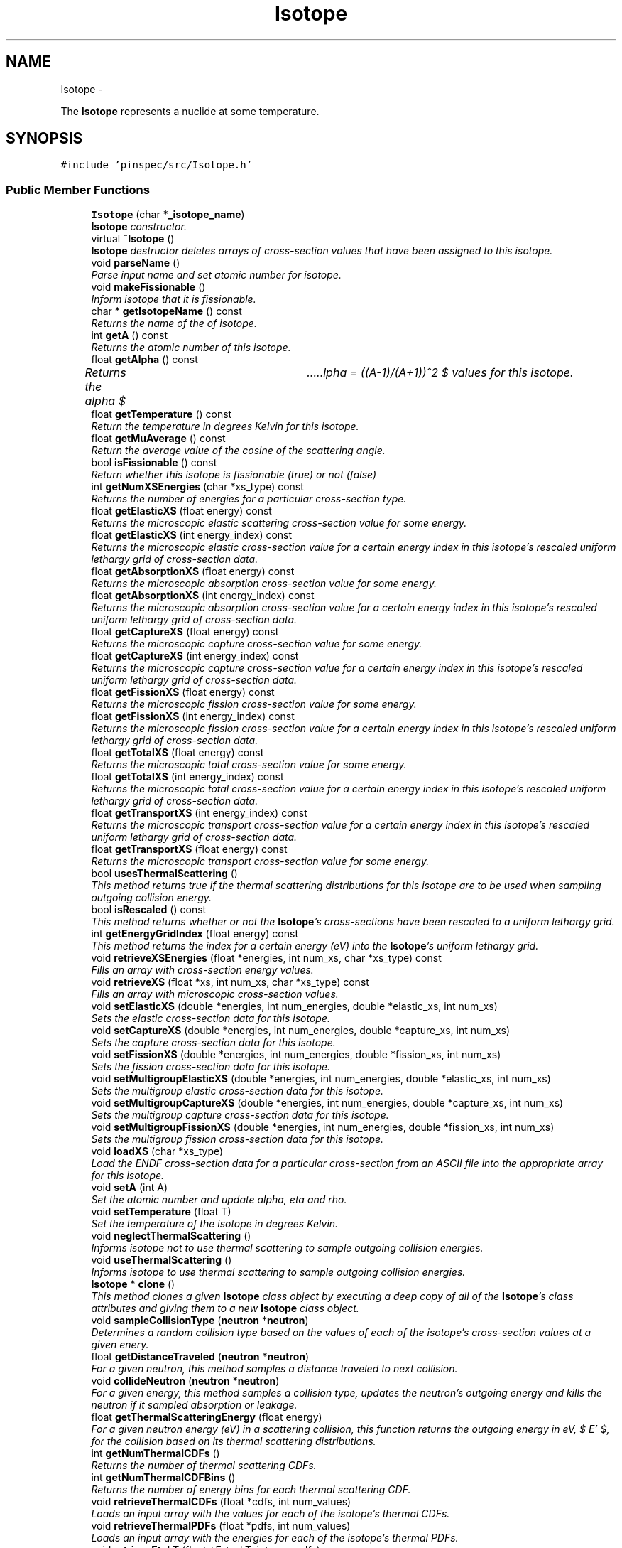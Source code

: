 .TH "Isotope" 3 "Thu Apr 11 2013" "Version v0.1" "Doxygen" \" -*- nroff -*-
.ad l
.nh
.SH NAME
Isotope \- 
.PP
The \fBIsotope\fP represents a nuclide at some temperature\&.  

.SH SYNOPSIS
.br
.PP
.PP
\fC#include 'pinspec/src/Isotope\&.h'\fP
.SS "Public Member Functions"

.in +1c
.ti -1c
.RI "\fBIsotope\fP (char *\fB_isotope_name\fP)"
.br
.RI "\fI\fBIsotope\fP constructor\&. \fP"
.ti -1c
.RI "virtual \fB~Isotope\fP ()"
.br
.RI "\fI\fBIsotope\fP destructor deletes arrays of cross-section values that have been assigned to this isotope\&. \fP"
.ti -1c
.RI "void \fBparseName\fP ()"
.br
.RI "\fIParse input name and set atomic number for isotope\&. \fP"
.ti -1c
.RI "void \fBmakeFissionable\fP ()"
.br
.RI "\fIInform isotope that it is fissionable\&. \fP"
.ti -1c
.RI "char * \fBgetIsotopeName\fP () const "
.br
.RI "\fIReturns the name of the of isotope\&. \fP"
.ti -1c
.RI "int \fBgetA\fP () const "
.br
.RI "\fIReturns the atomic number of this isotope\&. \fP"
.ti -1c
.RI "float \fBgetAlpha\fP () const "
.br
.RI "\fIReturns the alpha $ \alpha = ((A-1)/(A+1))^2 $ values for this isotope\&. \fP"
.ti -1c
.RI "float \fBgetTemperature\fP () const "
.br
.RI "\fIReturn the temperature in degrees Kelvin for this isotope\&. \fP"
.ti -1c
.RI "float \fBgetMuAverage\fP () const "
.br
.RI "\fIReturn the average value of the cosine of the scattering angle\&. \fP"
.ti -1c
.RI "bool \fBisFissionable\fP () const "
.br
.RI "\fIReturn whether this isotope is fissionable (true) or not (false) \fP"
.ti -1c
.RI "int \fBgetNumXSEnergies\fP (char *xs_type) const "
.br
.RI "\fIReturns the number of energies for a particular cross-section type\&. \fP"
.ti -1c
.RI "float \fBgetElasticXS\fP (float energy) const "
.br
.RI "\fIReturns the microscopic elastic scattering cross-section value for some energy\&. \fP"
.ti -1c
.RI "float \fBgetElasticXS\fP (int energy_index) const "
.br
.RI "\fIReturns the microscopic elastic cross-section value for a certain energy index in this isotope's rescaled uniform lethargy grid of cross-section data\&. \fP"
.ti -1c
.RI "float \fBgetAbsorptionXS\fP (float energy) const "
.br
.RI "\fIReturns the microscopic absorption cross-section value for some energy\&. \fP"
.ti -1c
.RI "float \fBgetAbsorptionXS\fP (int energy_index) const "
.br
.RI "\fIReturns the microscopic absorption cross-section value for a certain energy index in this isotope's rescaled uniform lethargy grid of cross-section data\&. \fP"
.ti -1c
.RI "float \fBgetCaptureXS\fP (float energy) const "
.br
.RI "\fIReturns the microscopic capture cross-section value for some energy\&. \fP"
.ti -1c
.RI "float \fBgetCaptureXS\fP (int energy_index) const "
.br
.RI "\fIReturns the microscopic capture cross-section value for a certain energy index in this isotope's rescaled uniform lethargy grid of cross-section data\&. \fP"
.ti -1c
.RI "float \fBgetFissionXS\fP (float energy) const "
.br
.RI "\fIReturns the microscopic fission cross-section value for some energy\&. \fP"
.ti -1c
.RI "float \fBgetFissionXS\fP (int energy_index) const "
.br
.RI "\fIReturns the microscopic fission cross-section value for a certain energy index in this isotope's rescaled uniform lethargy grid of cross-section data\&. \fP"
.ti -1c
.RI "float \fBgetTotalXS\fP (float energy) const "
.br
.RI "\fIReturns the microscopic total cross-section value for some energy\&. \fP"
.ti -1c
.RI "float \fBgetTotalXS\fP (int energy_index) const "
.br
.RI "\fIReturns the microscopic total cross-section value for a certain energy index in this isotope's rescaled uniform lethargy grid of cross-section data\&. \fP"
.ti -1c
.RI "float \fBgetTransportXS\fP (int energy_index) const "
.br
.RI "\fIReturns the microscopic transport cross-section value for a certain energy index in this isotope's rescaled uniform lethargy grid of cross-section data\&. \fP"
.ti -1c
.RI "float \fBgetTransportXS\fP (float energy) const "
.br
.RI "\fIReturns the microscopic transport cross-section value for some energy\&. \fP"
.ti -1c
.RI "bool \fBusesThermalScattering\fP ()"
.br
.RI "\fIThis method returns true if the thermal scattering distributions for this isotope are to be used when sampling outgoing collision energy\&. \fP"
.ti -1c
.RI "bool \fBisRescaled\fP () const "
.br
.RI "\fIThis method returns whether or not the \fBIsotope\fP's cross-sections have been rescaled to a uniform lethargy grid\&. \fP"
.ti -1c
.RI "int \fBgetEnergyGridIndex\fP (float energy) const "
.br
.RI "\fIThis method returns the index for a certain energy (eV) into the \fBIsotope\fP's uniform lethargy grid\&. \fP"
.ti -1c
.RI "void \fBretrieveXSEnergies\fP (float *energies, int num_xs, char *xs_type) const "
.br
.RI "\fIFills an array with cross-section energy values\&. \fP"
.ti -1c
.RI "void \fBretrieveXS\fP (float *xs, int num_xs, char *xs_type) const "
.br
.RI "\fIFills an array with microscopic cross-section values\&. \fP"
.ti -1c
.RI "void \fBsetElasticXS\fP (double *energies, int num_energies, double *elastic_xs, int num_xs)"
.br
.RI "\fISets the elastic cross-section data for this isotope\&. \fP"
.ti -1c
.RI "void \fBsetCaptureXS\fP (double *energies, int num_energies, double *capture_xs, int num_xs)"
.br
.RI "\fISets the capture cross-section data for this isotope\&. \fP"
.ti -1c
.RI "void \fBsetFissionXS\fP (double *energies, int num_energies, double *fission_xs, int num_xs)"
.br
.RI "\fISets the fission cross-section data for this isotope\&. \fP"
.ti -1c
.RI "void \fBsetMultigroupElasticXS\fP (double *energies, int num_energies, double *elastic_xs, int num_xs)"
.br
.RI "\fISets the multigroup elastic cross-section data for this isotope\&. \fP"
.ti -1c
.RI "void \fBsetMultigroupCaptureXS\fP (double *energies, int num_energies, double *capture_xs, int num_xs)"
.br
.RI "\fISets the multigroup capture cross-section data for this isotope\&. \fP"
.ti -1c
.RI "void \fBsetMultigroupFissionXS\fP (double *energies, int num_energies, double *fission_xs, int num_xs)"
.br
.RI "\fISets the multigroup fission cross-section data for this isotope\&. \fP"
.ti -1c
.RI "void \fBloadXS\fP (char *xs_type)"
.br
.RI "\fILoad the ENDF cross-section data for a particular cross-section from an ASCII file into the appropriate array for this isotope\&. \fP"
.ti -1c
.RI "void \fBsetA\fP (int A)"
.br
.RI "\fISet the atomic number and update alpha, eta and rho\&. \fP"
.ti -1c
.RI "void \fBsetTemperature\fP (float T)"
.br
.RI "\fISet the temperature of the isotope in degrees Kelvin\&. \fP"
.ti -1c
.RI "void \fBneglectThermalScattering\fP ()"
.br
.RI "\fIInforms isotope not to use thermal scattering to sample outgoing collision energies\&. \fP"
.ti -1c
.RI "void \fBuseThermalScattering\fP ()"
.br
.RI "\fIInforms isotope to use thermal scattering to sample outgoing collision energies\&. \fP"
.ti -1c
.RI "\fBIsotope\fP * \fBclone\fP ()"
.br
.RI "\fIThis method clones a given \fBIsotope\fP class object by executing a deep copy of all of the \fBIsotope\fP's class attributes and giving them to a new \fBIsotope\fP class object\&. \fP"
.ti -1c
.RI "void \fBsampleCollisionType\fP (\fBneutron\fP *\fBneutron\fP)"
.br
.RI "\fIDetermines a random collision type based on the values of each of the isotope's cross-section values at a given enery\&. \fP"
.ti -1c
.RI "float \fBgetDistanceTraveled\fP (\fBneutron\fP *\fBneutron\fP)"
.br
.RI "\fIFor a given neutron, this method samples a distance traveled to next collision\&. \fP"
.ti -1c
.RI "void \fBcollideNeutron\fP (\fBneutron\fP *\fBneutron\fP)"
.br
.RI "\fIFor a given energy, this method samples a collision type, updates the neutron's outgoing energy and kills the neutron if it sampled absorption or leakage\&. \fP"
.ti -1c
.RI "float \fBgetThermalScatteringEnergy\fP (float energy)"
.br
.RI "\fIFor a given neutron energy (eV) in a scattering collision, this function returns the outgoing energy in eV, $ E' $, for the collision based on its thermal scattering distributions\&. \fP"
.ti -1c
.RI "int \fBgetNumThermalCDFs\fP ()"
.br
.RI "\fIReturns the number of thermal scattering CDFs\&. \fP"
.ti -1c
.RI "int \fBgetNumThermalCDFBins\fP ()"
.br
.RI "\fIReturns the number of energy bins for each thermal scattering CDF\&. \fP"
.ti -1c
.RI "void \fBretrieveThermalCDFs\fP (float *cdfs, int num_values)"
.br
.RI "\fILoads an input array with the values for each of the isotope's thermal CDFs\&. \fP"
.ti -1c
.RI "void \fBretrieveThermalPDFs\fP (float *pdfs, int num_values)"
.br
.RI "\fILoads an input array with the energies for each of the isotope's thermal PDFs\&. \fP"
.ti -1c
.RI "void \fBretrieveEtokT\fP (float *E_to_kT, int num_cdfs)"
.br
.RI "\fILoads an input array with the $ \frac{E}{kT} $ values for each thermal scattering CDF\&. \fP"
.ti -1c
.RI "void \fBretrieveEprimeToE\fP (float *Eprime_to_E, int num_bins)"
.br
.RI "\fILoads an input array with the $ \frac{E'}{E} $ values for each thermal scattering CDF\&. \fP"
.in -1c
.SS "Private Member Functions"

.in +1c
.ti -1c
.RI "void \fBloadXS\fP ()"
.br
.RI "\fILoad the ENDF cross-section data from ASCII files into arrays for this isotope\&. \fP"
.ti -1c
.RI "void \fBsetElasticXS\fP (float *elastic_xs, float *elastic_xs_energies, int num_elastic_xs)"
.br
.RI "\fISet the elastic cross-section for this isotope\&. \fP"
.ti -1c
.RI "void \fBsetCaptureXS\fP (float *capture_xs, float *capture_xs_energies, int num_capture_xs)"
.br
.RI "\fISet the capture cross-section for this isotope\&. \fP"
.ti -1c
.RI "void \fBsetFissionXS\fP (float *fission_xs, float *fission_xs_energies, int num_fission_xs)"
.br
.RI "\fISet the fission cross-section for this isotope\&. \fP"
.ti -1c
.RI "void \fBrescaleXS\fP (float start_energy, float end_energy, int num_energies)"
.br
.RI "\fIRescales all of the isotope's cross-sections onto a uniform lethargy grid\&. \fP"
.ti -1c
.RI "void \fBgenerateAbsorptionXS\fP (float start_energy, float end_energy, int num_energies)"
.br
.RI "\fIComputes the microscopic absorption cross-section from the isotope's capture and fission (if applicable) cross-sections\&. \fP"
.ti -1c
.RI "void \fBgenerateTotalXS\fP (float start_energy, float end_energy, int num_energies)"
.br
.RI "\fIComputes the microscopic total cross-section from the isotope's capture, elastic scatter and fission (if applicable) cross-sections\&. \fP"
.ti -1c
.RI "void \fBinitializeThermalScattering\fP (float start_energy, float end_energy, int num_bins, int num_distributions)"
.br
.RI "\fIThis method initializes the probability distributions for thermal scattering\&. \fP"
.ti -1c
.RI "float \fBthermalScatteringProb\fP (float E_prime_to_E, int dist_index)"
.br
.RI "\fIThis function computes the thermal scattering probability for a ratio of initial to final energies\&. \fP"
.in -1c
.SS "Private Attributes"

.in +1c
.ti -1c
.RI "char * \fB_isotope_name\fP"
.br
.ti -1c
.RI "int \fB_A\fP"
.br
.ti -1c
.RI "float \fB_alpha\fP"
.br
.ti -1c
.RI "float \fB_eta\fP"
.br
.ti -1c
.RI "float \fB_rho\fP"
.br
.ti -1c
.RI "float \fB_AO\fP"
.br
.ti -1c
.RI "float \fB_T\fP"
.br
.ti -1c
.RI "float \fB_mu_avg\fP"
.br
.ti -1c
.RI "bool \fB_fissionable\fP"
.br
.ti -1c
.RI "bool \fB_rescaled\fP"
.br
.ti -1c
.RI "int \fB_num_elastic_xs\fP"
.br
.ti -1c
.RI "float * \fB_elastic_xs\fP"
.br
.ti -1c
.RI "float * \fB_elastic_xs_energies\fP"
.br
.ti -1c
.RI "bool \fB_elastic_rescaled\fP"
.br
.ti -1c
.RI "int \fB_num_capture_xs\fP"
.br
.ti -1c
.RI "float * \fB_capture_xs\fP"
.br
.ti -1c
.RI "float * \fB_capture_xs_energies\fP"
.br
.ti -1c
.RI "bool \fB_capture_rescaled\fP"
.br
.ti -1c
.RI "int \fB_num_fission_xs\fP"
.br
.ti -1c
.RI "float * \fB_fission_xs\fP"
.br
.ti -1c
.RI "float * \fB_fission_xs_energies\fP"
.br
.ti -1c
.RI "bool \fB_fission_rescaled\fP"
.br
.ti -1c
.RI "int \fB_num_absorb_xs\fP"
.br
.ti -1c
.RI "float * \fB_absorb_xs\fP"
.br
.ti -1c
.RI "float * \fB_absorb_xs_energies\fP"
.br
.ti -1c
.RI "int \fB_num_total_xs\fP"
.br
.ti -1c
.RI "float * \fB_total_xs\fP"
.br
.ti -1c
.RI "float * \fB_total_xs_energies\fP"
.br
.ti -1c
.RI "int \fB_num_energies\fP"
.br
.ti -1c
.RI "float \fB_start_lethargy\fP"
.br
.ti -1c
.RI "float \fB_end_lethargy\fP"
.br
.ti -1c
.RI "float \fB_delta_lethargy\fP"
.br
.ti -1c
.RI "bool \fB_use_thermal_scattering\fP"
.br
.ti -1c
.RI "float \fB_kB\fP"
.br
.ti -1c
.RI "int \fB_num_thermal_cdfs\fP"
.br
.ti -1c
.RI "int \fB_num_thermal_cdf_bins\fP"
.br
.ti -1c
.RI "float * \fB_thermal_dist\fP"
.br
.ti -1c
.RI "float ** \fB_thermal_cdfs\fP"
.br
.ti -1c
.RI "float * \fB_E_to_kT\fP"
.br
.ti -1c
.RI "float * \fB_Eprime_to_E\fP"
.br
.in -1c
.SH "Detailed Description"
.PP 
The \fBIsotope\fP represents a nuclide at some temperature\&. 

The \fBIsotope\fP class represents a nuclide and all of its properties which are relevant to reactor physics calculations\&. 
.SH "Constructor & Destructor Documentation"
.PP 
.SS "Isotope::Isotope (char *isotope_name)"

.PP
\fBIsotope\fP constructor\&. Searches the cross-section library for appropriately named files using the isotope name and loads the capture, scatter, and fission (if file is found) cross-sectoins\&. By default, the constructor rescales the cross-sections onto a uniform lethargy grid of 100,000 values between 1E-5 eV and 20 MeV\&. In addition, the constructor creates thermal scattering CDFs for the isotope at 300K by default\&. 
.SH "Member Function Documentation"
.PP 
.SS "\fBIsotope\fP * Isotope::clone ()"

.PP
This method clones a given \fBIsotope\fP class object by executing a deep copy of all of the \fBIsotope\fP's class attributes and giving them to a new \fBIsotope\fP class object\&. \fBReturns:\fP
.RS 4
a pointer to the new cloned \fBIsotope\fP class object 
.RE
.PP

.SS "void Isotope::collideNeutron (\fBneutron\fP *neutron)"

.PP
For a given energy, this method samples a collision type, updates the neutron's outgoing energy and kills the neutron if it sampled absorption or leakage\&. \fBParameters:\fP
.RS 4
\fIneutron\fP the neutron struct of interest 
.RE
.PP

.SS "void Isotope::generateAbsorptionXS (floatstart_energy, floatend_energy, intnum_energies)\fC [private]\fP"

.PP
Computes the microscopic absorption cross-section from the isotope's capture and fission (if applicable) cross-sections\&. This class method computes the absorption cross-section on a uniform lethargy grid\&. 
.PP
\fBParameters:\fP
.RS 4
\fIstart_energy\fP the highest lethargy value in the grid 
.br
\fIend_energy\fP the lowest lethargy value in the grid 
.br
\fInum_energies\fP the number of energies represented in the grid 
.RE
.PP

.SS "void Isotope::generateTotalXS (floatstart_energy, floatend_energy, intnum_energies)\fC [private]\fP"

.PP
Computes the microscopic total cross-section from the isotope's capture, elastic scatter and fission (if applicable) cross-sections\&. This class method computes the total cross-section on a uniform lethargy grid\&. 
.PP
\fBParameters:\fP
.RS 4
\fIstart_energy\fP the highest lethargy value in the grid 
.br
\fIend_energy\fP the lowest lethargy value in the grid 
.br
\fInum_energies\fP the number of energies represented in the grid 
.RE
.PP

.SS "int Isotope::getA () const"

.PP
Returns the atomic number of this isotope\&. \fBReturns:\fP
.RS 4
the atomic number 
.RE
.PP

.SS "float Isotope::getAbsorptionXS (floatenergy) const"

.PP
Returns the microscopic absorption cross-section value for some energy\&. Uses linear interpolation to compute the cross-section at a a certain energy (eV)\&. 
.PP
\fBParameters:\fP
.RS 4
\fIenergy\fP the energy (eV) of interest 
.RE
.PP
\fBReturns:\fP
.RS 4
the microscopic absorption cross-section 
.RE
.PP

.SS "float Isotope::getAbsorptionXS (intenergy_index) const"

.PP
Returns the microscopic absorption cross-section value for a certain energy index in this isotope's rescaled uniform lethargy grid of cross-section data\&. \fBParameters:\fP
.RS 4
\fIenergy_index\fP the index into the energy array 
.RE
.PP
\fBReturns:\fP
.RS 4
the microscopic absorption cross-section 
.RE
.PP

.SS "float Isotope::getAlpha () const"

.PP
Returns the alpha $ \alpha = ((A-1)/(A+1))^2 $ values for this isotope\&. \fBReturns:\fP
.RS 4
alpha 
.RE
.PP

.SS "float Isotope::getCaptureXS (floatenergy) const"

.PP
Returns the microscopic capture cross-section value for some energy\&. Uses linear interpolation to compute the cross-section at a a certain energy (eV)\&. 
.PP
\fBParameters:\fP
.RS 4
\fIenergy\fP the energy (eV) of interest 
.RE
.PP
\fBReturns:\fP
.RS 4
the microscopic absorption cross-section 
.RE
.PP

.SS "float Isotope::getCaptureXS (intenergy_index) const"

.PP
Returns the microscopic capture cross-section value for a certain energy index in this isotope's rescaled uniform lethargy grid of cross-section data\&. \fBParameters:\fP
.RS 4
\fIenergy_index\fP the index into the energy array 
.RE
.PP
\fBReturns:\fP
.RS 4
the microscopic capture cross-section 
.RE
.PP

.SS "float Isotope::getDistanceTraveled (\fBneutron\fP *neutron)"

.PP
For a given neutron, this method samples a distance traveled to next collision\&. \fBParameters:\fP
.RS 4
\fIneutron\fP the neutron struct of interest 
.RE
.PP
\fBReturns:\fP
.RS 4
the distance traveled 
.RE
.PP

.SS "float Isotope::getElasticXS (floatenergy) const"

.PP
Returns the microscopic elastic scattering cross-section value for some energy\&. Uses linear interpolation to compute the cross-section at a a certain energy (eV)\&. 
.PP
\fBParameters:\fP
.RS 4
\fIenergy\fP the energy (eV) of interest 
.RE
.PP
\fBReturns:\fP
.RS 4
the microscopic elastic scattering cross-section 
.RE
.PP

.SS "float Isotope::getElasticXS (intenergy_index) const"

.PP
Returns the microscopic elastic cross-section value for a certain energy index in this isotope's rescaled uniform lethargy grid of cross-section data\&. \fBParameters:\fP
.RS 4
\fIenergy_index\fP the index into the energy array 
.RE
.PP
\fBReturns:\fP
.RS 4
the microscopic elastic cross-section 
.RE
.PP

.SS "int Isotope::getEnergyGridIndex (floatenergy) const\fC [inline]\fP"

.PP
This method returns the index for a certain energy (eV) into the \fBIsotope\fP's uniform lethargy grid\&. The index computed is that of nearest energy less than or equal to the input energy\&. 
.PP
\fBParameters:\fP
.RS 4
\fIenergy\fP the energy (eV) of interest 
.RE
.PP
\fBReturns:\fP
.RS 4
the index into the uniform lethargy grid 
.RE
.PP

.SS "float Isotope::getFissionXS (floatenergy) const"

.PP
Returns the microscopic fission cross-section value for some energy\&. Uses linear interpolation to compute the cross-section at a a certain energy (eV)\&. 
.PP
\fBParameters:\fP
.RS 4
\fIenergy\fP the energy (eV) of interest 
.RE
.PP
\fBReturns:\fP
.RS 4
the microscopic fission cross-section 
.RE
.PP

.SS "float Isotope::getFissionXS (intenergy_index) const"

.PP
Returns the microscopic fission cross-section value for a certain energy index in this isotope's rescaled uniform lethargy grid of cross-section data\&. \fBParameters:\fP
.RS 4
\fIenergy_index\fP the index into the energy array 
.RE
.PP
\fBReturns:\fP
.RS 4
the microscopic fission cross-section 
.RE
.PP

.SS "char * Isotope::getIsotopeName () const"

.PP
Returns the name of the of isotope\&. \fBReturns:\fP
.RS 4
character array with name of isotope 
.RE
.PP

.SS "float Isotope::getMuAverage () const"

.PP
Return the average value of the cosine of the scattering angle\&. Returns the average value of cosine of theta for this isotope in a scattering collision: $ \left<\mu\right> = \frac{2}{3A} $ 
.PP
\fBReturns:\fP
.RS 4
the average for mu 
.RE
.PP

.SS "int Isotope::getNumThermalCDFBins ()"

.PP
Returns the number of energy bins for each thermal scattering CDF\&. \fBReturns:\fP
.RS 4
the number of energy bins per thermal scattering CDF 
.RE
.PP

.SS "int Isotope::getNumThermalCDFs ()"

.PP
Returns the number of thermal scattering CDFs\&. \fBReturns:\fP
.RS 4
the number of thermal scattering CDFs 
.RE
.PP

.SS "int Isotope::getNumXSEnergies (char *xs_type) const"

.PP
Returns the number of energies for a particular cross-section type\&. Returns the number of energies for 'capture', 'elastic', 'fission', 'fission' and 'absorption cross-section types\&. 
.PP
\fBParameters:\fP
.RS 4
\fIxs_type\fP a character array for the xs_type 
.RE
.PP
\fBReturns:\fP
.RS 4
.RE
.PP

.SS "float Isotope::getTemperature () const"

.PP
Return the temperature in degrees Kelvin for this isotope\&. \fBReturns:\fP
.RS 4
the temperature of this isotope 
.RE
.PP

.SS "float Isotope::getThermalScatteringEnergy (floatenergy)"

.PP
For a given neutron energy (eV) in a scattering collision, this function returns the outgoing energy in eV, $ E' $, for the collision based on its thermal scattering distributions\&. \fBParameters:\fP
.RS 4
\fIenergy\fP the energy of the neutron of interest (eV) 
.RE
.PP
\fBReturns:\fP
.RS 4
the outgoing energy (eV) 
.RE
.PP

.SS "float Isotope::getTotalXS (floatenergy) const"

.PP
Returns the microscopic total cross-section value for some energy\&. Uses linear interpolation to compute the cross-section at a a certain energy (eV)\&. 
.PP
\fBParameters:\fP
.RS 4
\fIenergy\fP the energy (eV) of interest 
.RE
.PP
\fBReturns:\fP
.RS 4
the microscopic total cross-section 
.RE
.PP

.SS "float Isotope::getTotalXS (intenergy_index) const"

.PP
Returns the microscopic total cross-section value for a certain energy index in this isotope's rescaled uniform lethargy grid of cross-section data\&. \fBParameters:\fP
.RS 4
\fIenergy_index\fP the index into the energy array 
.RE
.PP
\fBReturns:\fP
.RS 4
the microscopic total cross-section 
.RE
.PP

.SS "float Isotope::getTransportXS (intenergy_index) const"

.PP
Returns the microscopic transport cross-section value for a certain energy index in this isotope's rescaled uniform lethargy grid of cross-section data\&. The transport cross-section corrects for anisotropic scattering using a linear approximation and is computed as follows:
.PP
$ \sigma_{tr} = \sigma_t - \left<\mu\right>\sigma_s $.PP
\fBParameters:\fP
.RS 4
\fIenergy_index\fP the index into the energy array 
.RE
.PP
\fBReturns:\fP
.RS 4
the microscopic transport cross-section 
.RE
.PP

.SS "float Isotope::getTransportXS (floatenergy) const"

.PP
Returns the microscopic transport cross-section value for some energy\&. Uses linear interpolation to compute the cross-section at a a certain energy (eV)\&. The transport cross-section corrects for anisotropic scattering and is computed as follows:
.PP
$ \sigma_{tr} = \sigma_t - \left<\mu\right>\sigma_s $.PP
\fBParameters:\fP
.RS 4
\fIenergy\fP the energy (eV) of interest 
.RE
.PP
\fBReturns:\fP
.RS 4
the microscopic transport cross-section 
.RE
.PP

.SS "void Isotope::initializeThermalScattering (floatstart_energy, floatend_energy, intnum_bins, intnum_distributions)\fC [private]\fP"

.PP
This method initializes the probability distributions for thermal scattering\&. It takes in arguments for the starting energy and end energy (ratios of kT) and the number of distributions which it uses to generate logarithmically spaced energies for the distributions\&. 
.PP
\fBParameters:\fP
.RS 4
\fIstart_energy\fP the first distribution's energy (ratio of kT) 
.br
\fIend_energy\fP the final distribution's energy (ratio of kT) 
.br
\fInum_bins\fP the number of bins per distribution 
.br
\fInum_distributions\fP the number of scattering distributions 
.RE
.PP

.SS "bool Isotope::isFissionable () const"

.PP
Return whether this isotope is fissionable (true) or not (false) \fBReturns:\fP
.RS 4
whether this isotope is fissionable 
.RE
.PP

.SS "bool Isotope::isRescaled () const"

.PP
This method returns whether or not the \fBIsotope\fP's cross-sections have been rescaled to a uniform lethargy grid\&. \fBReturns:\fP
.RS 4
whether or not the cross-sections have been rescaled 
.RE
.PP

.SS "void Isotope::loadXS ()\fC [private]\fP"

.PP
Load the ENDF cross-section data from ASCII files into arrays for this isotope\&. This method finds the appropriate ENDF data files for the isotope in the PINSPEC cross-section library based on the user-defined name of the isotope\&. If the appropriate files are not found the method will return an exception\&. If only capture and elastic scattering cross-section data files are discovered in the cross-section library then the isotope is not fissionable; otherwise if a fission cross-section file is found then the isotope is fissionable\&. Finally, after all cross-sections are parsed in from data files, this method computes a total cross-section and an absorption cross-section and then rescales all cross-sections onto a uniform lethargy grid to allow for fast O(1) data lookup\&. 
.SS "void Isotope::loadXS (char *xs_type)"

.PP
Load the ENDF cross-section data for a particular cross-section from an ASCII file into the appropriate array for this isotope\&. This method finds the appropriate ENDF data file for the isotope in the PINSPEC cross-section library based on the user-defined name of the isotope as well as the type of cross-section input ('capture' 'elastic', or 'fission')\&. If the appropriate file is not found the method will return an exception\&. Finally, after the cross-section is parsed in from the data file, this method recomputes a total cross-section and an absorption cross-section and then rescales all cross-sections onto a uniform lethargy grid to allow for fast O(1) data lookup\&. 
.PP
\fBParameters:\fP
.RS 4
\fIxs_type\fP a character array for the cross-section type 
.RE
.PP

.SS "void Isotope::rescaleXS (floatstart_energy, floatend_energy, intnum_energies)\fC [private]\fP"

.PP
Rescales all of the isotope's cross-sections onto a uniform lethargy grid\&. Cross-section rescaling is useful because it allows for a fast O(1) table lookup (and linear interpolation) to compute cross-section values for any given energy\&. 
.PP
\fBParameters:\fP
.RS 4
\fIstart_energy\fP the highest lethargy value in the grid 
.br
\fIend_energy\fP the lowest lethargy value in the grid 
.br
\fInum_energies\fP the number of energies represented in the grid 
.RE
.PP

.SS "void Isotope::retrieveEprimeToE (float *Eprime_to_E, intnum_bins)"

.PP
Loads an input array with the $ \frac{E'}{E} $ values for each thermal scattering CDF\&. This method is intended to make data available to the PINSPEC user in Python\&. Although this function appears to require two input arguments, in reality it only requires one argument for the array in Python\&. This method would be called in Python as follows: 
.PP
.nf
num_bins = isotope\&.getNumThermalCDFBins()
Eprime_to_E = numpy\&.zeros(num_bins)
isotope\&.retrieveEprimeToE(E_prime_toE)

.fi
.PP
.PP
\fBParameters:\fP
.RS 4
\fIEprime_to_E\fP an array of $ \frac{E'}{E} $ values 
.br
\fInum_bins\fP the number of bins per thermal scattering CDF 
.RE
.PP

.SS "void Isotope::retrieveEtokT (float *E_to_kT, intnum_cdfs)"

.PP
Loads an input array with the $ \frac{E}{kT} $ values for each thermal scattering CDF\&. This method is intended to make data available to the PINSPEC user in Python\&. Although this function appears to require two input argument, in reality it only requires one argument for the array in Python\&. This method would be called in Python as follows:
.PP
.PP
.nf
num_cdfs = isotope\&.getNumThermalCDFs()
E_to_kT = numpy\&.zeros(num_cdfs)
isotope\&.retrieveEtokT(E_to_kT)
.fi
.PP
.PP
\fBParameters:\fP
.RS 4
\fIE_to_kT\fP an array of $ \frac{E}{kT} $ values 
.br
\fInum_cdfs\fP the number of thermal scattering CDFs 
.RE
.PP

.SS "void Isotope::retrieveThermalCDFs (float *cdfs, intnum_values)"

.PP
Loads an input array with the values for each of the isotope's thermal CDFs\&. This method is intended to make the CDF data available to the PINSPEC user in Python\&. Although this function appears to require two input arguments - the cdfs array and the length of the array - in reality it only requires one argument for the array in Python\&. This method would be called in Python as follows:
.PP
.PP
.nf
num_cdfs = isotope\&.getNumThermalCDFs()
num_bins = isotope\&.getNumThermalCDFBins()
cdfs = numpy\&.zeros(num_cdfs * num_bins)
isotope\&.retrieveThermalCDFs(cdfs)
.fi
.PP
.PP
\fBParameters:\fP
.RS 4
\fIcdfs\fP an input array for to fill with CDF values 
.br
\fInum_values\fP the number of CDF bins multiplied by the number of CDFs 
.RE
.PP

.SS "void Isotope::retrieveThermalPDFs (float *pdfs, intnum_values)"

.PP
Loads an input array with the energies for each of the isotope's thermal PDFs\&. This method is intended to make the PDF data available to the PINSPEC user in Python\&. Although this function appears to require two input arguments - the PDFs array and the length of the array - in reality it only requires one argument for the array in Python\&. This method would be called in Python as follows:
.PP
.PP
.nf
num_cdfs = isotope\&.getNumThermalCDFs()
num_bins = isotope\&.getNumThermalCDFBins()
pdfs = numpy\&.zeros(num_cdfs * num_bins)
isotope\&.retrieveThermalDistributions(pdfs)
.fi
.PP
.PP
\fBParameters:\fP
.RS 4
\fIpdfs\fP an input array for to fill with CDF values 
.br
\fInum_values\fP the number of CDF bins multiplied by the number of CDFs 
.RE
.PP

.SS "void Isotope::retrieveXS (float *xs, intnum_xs, char *xs_type) const"

.PP
Fills an array with microscopic cross-section values\&. This method is a helper function to allow PINSPEC users to get access to the isotope's nuclear data in Python\&. A user must initialize a numpy array of the correct size (ie, a float64 array the length of the number of cross-section values) as input to this function\&. This function then fills the numpy array with the data values for one of the isotope's cross-sections\&. An example of how this function might be called in Python is as follows:
.PP
.PP
.nf
num_xs = isotope\&.getNumXSEnergies()
xs = numpy\&.zeros(num_xs)          
isotope\&.retrieveXS(xs, num_xs, 'capture')
.fi
.PP
.PP
\fBParameters:\fP
.RS 4
\fIxs\fP an array to fill with the microscopic cross-section data 
.br
\fInum_xs\fP the number of cross-section values 
.br
\fIxs_type\fP the type of cross-section 
.RE
.PP

.SS "void Isotope::retrieveXSEnergies (float *energies, intnum_xs, char *xs_type) const"

.PP
Fills an array with cross-section energy values\&. This method is a helper function to allow PINSPEC users to get access to the isotope's nuclear data in Python\&. A user must initialize a numpy array of the correct size (ie, a float64 array the length of the number of cross-section values) as input to this function\&. This function then fills the numpy array with the energy values for the isotope's cross-section data\&. An example of how this function might be called in Python is as follows:
.PP
.PP
.nf
num_energies = isotope\&.getNumXSEnergies()
energies = numpy\&.zeros(num_energies)          
isotope\&.retrieveXSEnergies(energies, num_energies, 'capture')
.fi
.PP
.PP
\fBParameters:\fP
.RS 4
\fIenergies\fP an array to fill with the cross-section energies 
.br
\fInum_xs\fP the number of cross-section values 
.br
\fIxs_type\fP the type of cross-section 
.RE
.PP

.SS "void Isotope::sampleCollisionType (\fBneutron\fP *neutron)"

.PP
Determines a random collision type based on the values of each of the isotope's cross-section values at a given enery\&. \fBParameters:\fP
.RS 4
\fIneutron\fP a pointer to structure the of interest 
.RE
.PP

.SS "void Isotope::setA (intA)"

.PP
Set the atomic number and update alpha, eta and rho\&. Computes alpha, eta, rho and mu as follows:
.PP
$ \alpha = \left(\frac{A-1}{A+1}\right)^2 $ $ \eta = \left(\frac{A+1}{2\sqrt{A}}\right)^2 $ $ \rho = \left(\frac{A-1}{2\sqrt{A}}\right)^2 $
.PP
\fBParameters:\fP
.RS 4
\fIA\fP the isotope's atomic number 
.RE
.PP

.SS "void Isotope::setCaptureXS (float *capture_xs, float *capture_xs_energies, intnum_capture_xs)\fC [private]\fP"

.PP
Set the capture cross-section for this isotope\&. \fBParameters:\fP
.RS 4
\fIcapture_xs\fP a float array of microscopic capture cross-sections 
.br
\fIcapture_xs_energies\fP a float array of energies (eV) 
.br
\fInum_capture_xs\fP the number of capture cross-section 
.RE
.PP

.SS "void Isotope::setCaptureXS (double *energies, intnum_energies, double *capture_xs, intnum_xs)"

.PP
Sets the capture cross-section data for this isotope\&. This is a helper function for users to assign the cross-section data for an isotope from a numpy array in Python\&. Although the prototype for this function seems to require four arguments - two with arrays of data for energies and cross-sections and two for the length of each array - in Python one must only give the method a handle to each of two arrays\&. A user may call this method from within Python as follows:
.PP
.PP
.nf
energies = numpy\&.array([1E-3, 0\&.1, 1\&., 10\&., 1000\&.])
xs = numpy\&.array([1000\&., 1000\&., 10\&., 1\&., 0\&.1])
isotope\&.setCaptureXS(energies, xs)
.fi
.PP
.PP
\fBParameters:\fP
.RS 4
\fIenergies\fP an array of energy values 
.br
\fInum_energies\fP the number of data points 
.br
\fIcapture_xs\fP the microscopic elastic cross-section values 
.br
\fInum_xs\fP the number of cross-section values 
.RE
.PP

.SS "void Isotope::setElasticXS (float *elastic_xs, float *elastic_xs_energies, intnum_elastic_xs)\fC [private]\fP"

.PP
Set the elastic cross-section for this isotope\&. \fBParameters:\fP
.RS 4
\fIelastic_xs\fP a float array of microscopic elastic cross-sections 
.br
\fIelastic_xs_energies\fP a float array of energies (eV) 
.br
\fInum_elastic_xs\fP the number of elastic cross-section values 
.RE
.PP

.SS "void Isotope::setElasticXS (double *energies, intnum_energies, double *elastic_xs, intnum_xs)"

.PP
Sets the elastic cross-section data for this isotope\&. This is a helper function for users to assign the cross-section data for an isotope from a numpy array in Python\&. Although the prototype for this function seems to require four arguments - two with arrays of data for energies and cross-sections and two for the length of each array - in Python one must only give the method a handle to each of two arrays\&. A user may call this method from within Python as follows:
.PP
.PP
.nf
energies = numpy\&.array([1E-3, 0\&.1, 1\&., 10\&., 1000\&.])
xs = numpy\&.array([1000\&., 1000\&., 10\&., 1\&., 0\&.1])
isotope\&.setElasticXS(energies, xs)
.fi
.PP
.PP
\fBParameters:\fP
.RS 4
\fIenergies\fP an array of energy values 
.br
\fInum_energies\fP the number of data points 
.br
\fIelastic_xs\fP the microscopic elastic cross-section values 
.br
\fInum_xs\fP the number of cross-section values 
.RE
.PP

.SS "void Isotope::setFissionXS (float *fission_xs, float *fission_xs_energies, intnum_fission_xs)\fC [private]\fP"

.PP
Set the fission cross-section for this isotope\&. \fBParameters:\fP
.RS 4
\fIfission_xs\fP a float array of microscopic fission cross-sections 
.br
\fIfission_xs_energies\fP a float array of energies (eV) 
.br
\fInum_fission_xs\fP the number of fission cross-sections values 
.RE
.PP

.SS "void Isotope::setFissionXS (double *energies, intnum_energies, double *fission_xs, intnum_xs)"

.PP
Sets the fission cross-section data for this isotope\&. This is a helper function for users to assign the cross-section data for an isotope from a numpy array in Python\&. Although the prototype for this function seems to require four arguments - two with arrays of data for energies and cross-sections and two for the length of each array - in Python one must only give the method a handle to each of two arrays\&. A user may call this method from within Python as follows:
.PP
.PP
.nf
energies = numpy\&.array([1E-3, 0\&.1, 1\&., 10\&., 1000\&.])
xs = numpy\&.array([1000\&., 1000\&., 10\&., 1\&., 0\&.1])
isotope\&.setFissionXS(energies, xs)
.fi
.PP
.PP
\fBParameters:\fP
.RS 4
\fIenergies\fP an array of energy values 
.br
\fInum_energies\fP the number of data points 
.br
\fIfission_xs\fP the microscopic fission cross-section values 
.br
\fInum_xs\fP the number of cross-section values 
.RE
.PP

.SS "void Isotope::setMultigroupCaptureXS (double *energies, intnum_energies, double *capture_xs, intnum_xs)"

.PP
Sets the multigroup capture cross-section data for this isotope\&. This is a helper function for users to assign the cross-section data for an isotope from a numpy array in Python\&. Although the prototype for this function seems to require four arguments - two with arrays of data for energies and cross-sections and two for the length of each array - in Python one must only give the method a handle to each of two arrays\&. A user may call this method from within Python as follows:
.PP
.PP
.nf
energies = numpy\&.array([1E-3, 0\&.1, 1\&., 10\&., 1000\&., 1E7])
xs = numpy\&.array([1000\&., 1000\&., 10\&., 1\&., 0\&.1])
isotope\&.setMultigroupCaptureXS(energies, xs)
.fi
.PP
.PP
\fBParameters:\fP
.RS 4
\fIenergies\fP an array of energy bounds 
.br
\fInum_energies\fP the number of energy bounds 
.br
\fIcapture_xs\fP the microscopic capture multigroup cross-sections 
.br
\fInum_xs\fP the number of multigroup cross-sections 
.RE
.PP

.SS "void Isotope::setMultigroupElasticXS (double *energies, intnum_energies, double *elastic_xs, intnum_xs)"

.PP
Sets the multigroup elastic cross-section data for this isotope\&. This is a helper function for users to assign the cross-section data for an isotope from a numpy array in Python\&. Although the prototype for this function seems to require four arguments - two with arrays of data for energies and cross-sections and two for the length of each array - in Python one must only give the method a handle to each of two arrays\&. A user may call this method from within Python as follows:
.PP
.PP
.nf
energies = numpy\&.array([1E-3, 0\&.1, 1\&., 10\&., 1000\&., 1E7])
xs = numpy\&.array([1000\&., 1000\&., 10\&., 1\&., 0\&.1])
isotope\&.setMultigroupElasticXS(energies, xs)
.fi
.PP
.PP
\fBParameters:\fP
.RS 4
\fIenergies\fP an array of energy bounds 
.br
\fInum_energies\fP the number of energy bounds 
.br
\fIelastic_xs\fP the microscopic elastic multigroup cross-sections 
.br
\fInum_xs\fP the number of multigroup cross-sections 
.RE
.PP

.SS "void Isotope::setMultigroupFissionXS (double *energies, intnum_energies, double *fission_xs, intnum_xs)"

.PP
Sets the multigroup fission cross-section data for this isotope\&. This is a helper function for users to assign the cross-section data for an isotope from a numpy array in Python\&. Although the prototype for this function seems to require four arguments - two with arrays of data for energies and cross-sections and two for the length of each array - in Python one must only give the method a handle to each of two arrays\&. A user may call this method from within Python as follows:
.PP
.PP
.nf
energies = numpy\&.array([1E-3, 0\&.1, 1\&., 10\&., 1000\&., 1E7])
xs = numpy\&.array([1000\&., 1000\&., 10\&., 1\&., 0\&.1])
isotope\&.setMultigroupFissionXS(energies, xs)
.fi
.PP
.PP
\fBParameters:\fP
.RS 4
\fIenergies\fP an array of energy bounds 
.br
\fInum_energies\fP the number of energy bounds 
.br
\fIfission_xs\fP the microscopic fission multigroup cross-sections 
.br
\fInum_xs\fP the number of multigroup cross-sections 
.RE
.PP

.SS "void Isotope::setTemperature (floatT)"

.PP
Set the temperature of the isotope in degrees Kelvin\&. \fBParameters:\fP
.RS 4
\fIT\fP the temperature in degrees Kelvin 
.RE
.PP

.SS "float Isotope::thermalScatteringProb (floatE_prime_to_E, intdist_index)\fC [private]\fP"

.PP
This function computes the thermal scattering probability for a ratio of initial to final energies\&. \fBParameters:\fP
.RS 4
\fIE_prime_to_E\fP a ratio of initial to final energies 
.br
\fIdist_index\fP the distribution of interest 
.RE
.PP
\fBReturns:\fP
.RS 4
the probability of the ratio occurring 
.RE
.PP

.SS "bool Isotope::usesThermalScattering ()"

.PP
This method returns true if the thermal scattering distributions for this isotope are to be used when sampling outgoing collision energy\&. \fBReturns:\fP
.RS 4
boolean if the thermal scattering distributions exist 
.RE
.PP

.SH "Member Data Documentation"
.PP 
.SS "int Isotope::_A\fC [private]\fP"
Atomic number 
.SS "float* Isotope::_absorb_xs\fC [private]\fP"
Array of microscopic absorption cross-section values 
.SS "float* Isotope::_absorb_xs_energies\fC [private]\fP"
Array of absorption cross-section energies (eV) 
.SS "float Isotope::_alpha\fC [private]\fP"
$ \alpha = \left(\frac{A-1}{A+1}\right)^2$ 
.SS "float Isotope::_AO\fC [private]\fP"
Atomic number ratio 
.SS "bool Isotope::_capture_rescaled\fC [private]\fP"
Whether or not the capture cross-section is rescaled onto a uniform lethargy grid 
.SS "float* Isotope::_capture_xs\fC [private]\fP"
Array of microscopic capture cross-section values 
.SS "float* Isotope::_capture_xs_energies\fC [private]\fP"
Array of capture cross-section energies (eV) 
.SS "float Isotope::_delta_lethargy\fC [private]\fP"
Space between lethargies in uniform grid 
.SS "float* Isotope::_E_to_kT\fC [private]\fP"
Array of the $ \frac{E}{kT} $ values for each PDF/CDF 
.SS "bool Isotope::_elastic_rescaled\fC [private]\fP"
Whether or not the elastic scattering cross-section is rescaled onto a uniform lethargy grid 
.SS "float* Isotope::_elastic_xs\fC [private]\fP"
Array of microscopic elastic scattering cross-section values 
.SS "float* Isotope::_elastic_xs_energies\fC [private]\fP"
Array of elastic scattering cross-section energies (eV) 
.SS "float Isotope::_end_lethargy\fC [private]\fP"
Final lethargy for uniform lethargy grid 
.SS "float* Isotope::_Eprime_to_E\fC [private]\fP"
Array of $ \frac{E}{E'} $ for each PDF/CDF 
.SS "float Isotope::_eta\fC [private]\fP"
$ \eta = \left(\frac{A+1}{2\sqrt{A}}\right)^2 $ 
.SS "bool Isotope::_fission_rescaled\fC [private]\fP"
Whether or not the fission cross-section is rescaled onto a uniform lethargy grid 
.SS "float* Isotope::_fission_xs\fC [private]\fP"
Array of microscopic fission cross-section values 
.SS "float* Isotope::_fission_xs_energies\fC [private]\fP"
Array of fission cross-section energies (eV) 
.SS "bool Isotope::_fissionable\fC [private]\fP"
Whether isotope is fissionable or not 
.SS "char* Isotope::_isotope_name\fC [private]\fP"
The name of the isotope-periodic table name followed by atomic number 
.SS "float Isotope::_kB\fC [private]\fP"
Boltzmann's constant 
.SS "float Isotope::_mu_avg\fC [private]\fP"
The average cosine of the scattering angle: $ \left<\mu\right> = \frac{2}{3A} $ 
.SS "int Isotope::_num_absorb_xs\fC [private]\fP"
The number of absorption cross-section data points 
.SS "int Isotope::_num_capture_xs\fC [private]\fP"
The number of capture cross-section data points 
.SS "int Isotope::_num_elastic_xs\fC [private]\fP"
The number of elastic scattering cross-section data points 
.SS "int Isotope::_num_energies\fC [private]\fP"
Number of rescaled cross-section values on uniform lethargy grid 
.SS "int Isotope::_num_fission_xs\fC [private]\fP"
The number of fission cross-section data points 
.SS "int Isotope::_num_thermal_cdf_bins\fC [private]\fP"
The number of bins per thermal scattering CDFs 
.SS "int Isotope::_num_thermal_cdfs\fC [private]\fP"
The number of thermal scattering CDFs 
.SS "int Isotope::_num_total_xs\fC [private]\fP"
The number of total cross-section data points 
.SS "bool Isotope::_rescaled\fC [private]\fP"
Whether cross-sections are rescaled on uniform lethargy grid 
.SS "float Isotope::_rho\fC [private]\fP"
$ \rho = \left(\frac{A+1}{2\sqrt{A}}\right) $ 
.SS "float Isotope::_start_lethargy\fC [private]\fP"
Starting lethargy for uniform lethargy grid 
.SS "float Isotope::_T\fC [private]\fP"
Temperature of the isotope in degrees Kelvin 
.SS "float** Isotope::_thermal_cdfs\fC [private]\fP"
2D array of thermal scattering CDFs 
.SS "float* Isotope::_thermal_dist\fC [private]\fP"
The number of thermal scattering PDFs 
.SS "float* Isotope::_total_xs\fC [private]\fP"
Array of microscopic total cross-section values 
.SS "float* Isotope::_total_xs_energies\fC [private]\fP"
Whether or not the total cross-section is rescaled onto a uniform lethargy grid 
.SS "bool Isotope::_use_thermal_scattering\fC [private]\fP"
Whether or not to use thermal scattering 

.SH "Author"
.PP 
Generated automatically by Doxygen from the source code\&.
